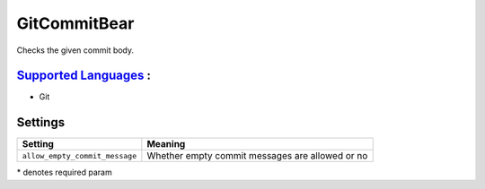 **GitCommitBear**
=================

Checks the given commit body.

`Supported Languages <../README.rst>`_ :
-----

* Git

Settings
--------

+---------------------------------+-----------------------------------+
| Setting                         |  Meaning                          |
+=================================+===================================+
|                                 |                                   |
| ``allow_empty_commit_message``  | Whether empty commit messages are |
|                                 | allowed or no                     |
|                                 |                                   |
+---------------------------------+-----------------------------------+

\* denotes required param